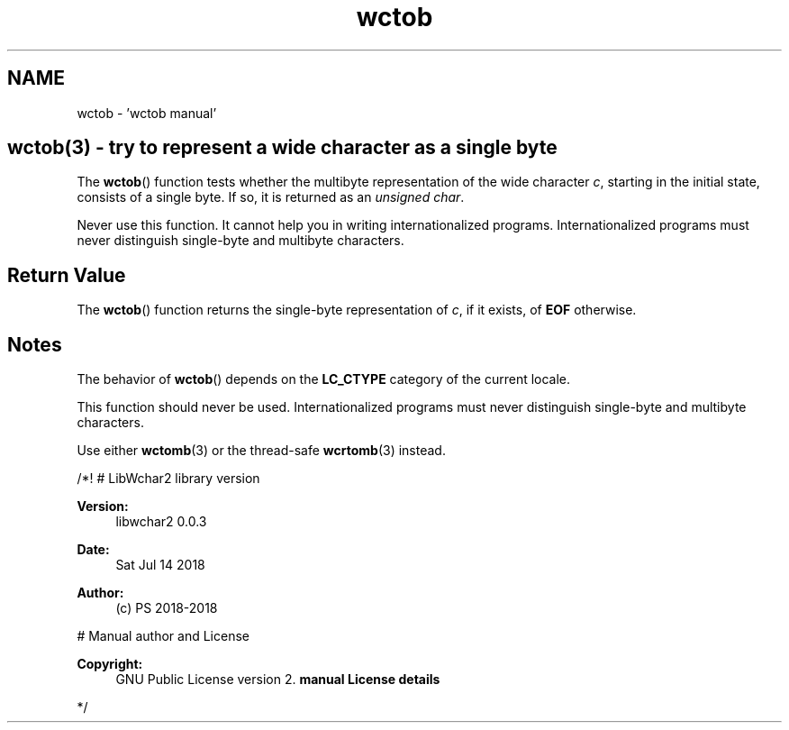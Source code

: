 .TH "wctob" 3 "Sat Jul 14 2018" "libwchar2 0.0.3" \" -*- nroff -*-
.ad l
.nh
.SH NAME
wctob \- 'wctob manual' 

.SH "wctob(3) - try to represent a wide character as a single byte"
.PP
The \fBwctob\fP() function tests whether the multibyte representation of the wide character \fIc\fP, starting in the initial state, consists of a single byte\&. If so, it is returned as an \fIunsigned char\fP\&.
.PP
Never use this function\&. It cannot help you in writing internationalized programs\&. Internationalized programs must never distinguish single-byte and multibyte characters\&.
.SH "Return Value"
.PP
The \fBwctob\fP() function returns the single-byte representation of \fIc\fP, if it exists, of \fBEOF\fP otherwise\&.
.SH "Notes"
.PP
The behavior of \fBwctob\fP() depends on the \fBLC_CTYPE\fP category of the current locale\&.
.PP
This function should never be used\&. Internationalized programs must never distinguish single-byte and multibyte characters\&.
.PP
Use either \fBwctomb\fP(3) or the thread-safe \fBwcrtomb\fP(3) instead\&.
.PP
/*! # LibWchar2 library version
.PP
\fBVersion:\fP
.RS 4
libwchar2 0\&.0\&.3 
.RE
.PP
\fBDate:\fP
.RS 4
Sat Jul 14 2018 
.RE
.PP
\fBAuthor:\fP
.RS 4
(c) PS 2018-2018
.RE
.PP
# Manual author and License
.PP
\fBCopyright:\fP
.RS 4
GNU Public License version 2\&. \fBmanual License details\fP
.RE
.PP
*/  

